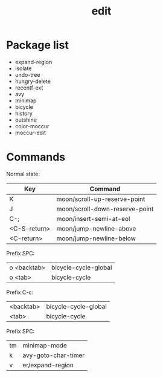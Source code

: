 #+TITLE: edit


* Package list

- expand-region
- isolate
- undo-tree
- hungry-delete
- recentf-ext
- avy
- minimap
- bicycle
- history
- outshine
- color-moccur
- moccur-edit


* Commands

Normal state:

| Key          | Command                        |
|--------------+--------------------------------|
| K            | moon/scroll-up-reserve-point   |
| J            | moon/scroll-down-reserve-point |
| C-;          | moon/insert-semi-at-eol        |
| <C-S-return> | moon/jump-newline-above        |
| <C-return>   | moon/jump-newline-below        |

Prefix SPC:

| o <backtab>  | bicycle-cycle-global           |
| o <tab>      | bicycle-cycle                  |

Prefix C-c:

| <backtab>    | bicycle-cycle-global           |
| <tab>        | bicycle-cycle                  |

Prefix SPC:

| tm           | minimap-mode                   |
| k            | avy-goto-char-timer            |
| v            | er/expand-region               |
